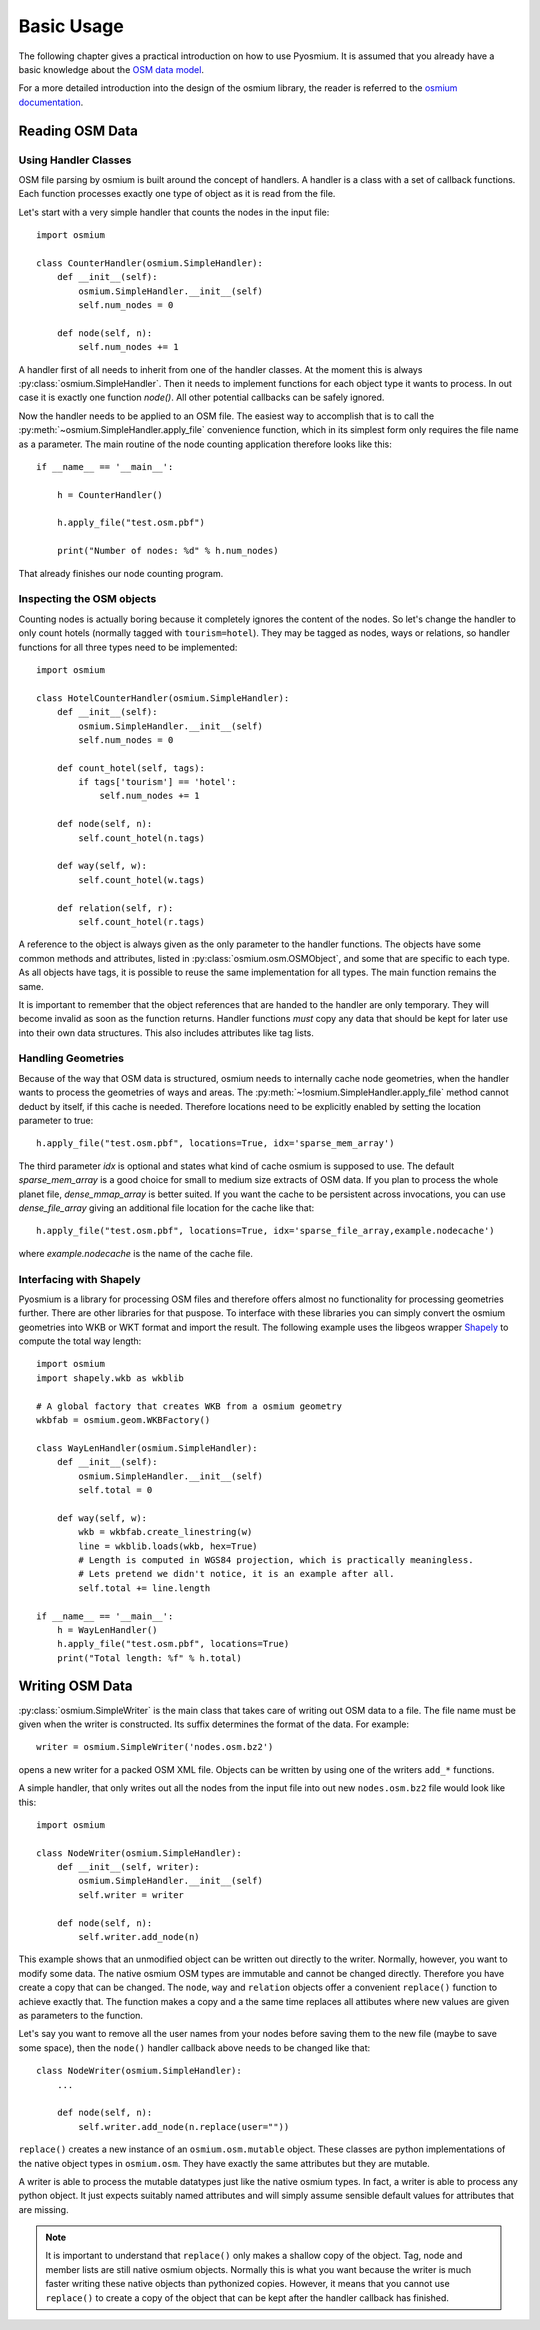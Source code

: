 Basic Usage
===========

The following chapter gives a practical introduction on how to use Pyosmium.
It is assumed that you already have a basic knowledge about the
`OSM data model`_.

For a more detailed introduction into the design of the osmium library, the
reader is referred to the `osmium documentation`_.

.. _OSM data model: http://wiki.openstreetmap.org/wiki/Elements
.. _osmium documentation: http://osmcode.org/libosmium/manual/libosmium-manual.html

Reading OSM Data
----------------

Using Handler Classes
^^^^^^^^^^^^^^^^^^^^^

OSM file parsing by osmium is built around the concept of handlers. A handler
is a class with a set of callback functions. Each function processes exactly
one type of object as it is read from the file.

Let's start with a very simple handler that counts the nodes in the
input file::

    import osmium

    class CounterHandler(osmium.SimpleHandler):
        def __init__(self):
            osmium.SimpleHandler.__init__(self)
            self.num_nodes = 0

        def node(self, n):
            self.num_nodes += 1

A handler first of all needs to inherit from one of the handler classes.
At the moment this is always :py:class:`osmium.SimpleHandler`. Then it
needs to implement functions for each object type it wants to process. In
out case it is exactly one function `node()`. All other potential callbacks
can be safely ignored.

Now the handler needs to be applied to an OSM file. The easiest way to
accomplish that is to call the :py:meth:`~osmium.SimpleHandler.apply_file`
convenience function, which in its simplest form only requires the file name
as a parameter. The main routine of the node counting application
therefore looks like this::

    if __name__ == '__main__':

        h = CounterHandler()

        h.apply_file("test.osm.pbf")

        print("Number of nodes: %d" % h.num_nodes)

That already finishes our node counting program.

Inspecting the OSM objects
^^^^^^^^^^^^^^^^^^^^^^^^^^

Counting nodes is actually boring because it completely ignores the
content of the nodes. So let's change the handler to only count hotels
(normally tagged with ``tourism=hotel``). They may be tagged as nodes, ways
or relations, so handler functions for all three types need to be implemented::

    import osmium

    class HotelCounterHandler(osmium.SimpleHandler):
        def __init__(self):
            osmium.SimpleHandler.__init__(self)
            self.num_nodes = 0

        def count_hotel(self, tags):
            if tags['tourism'] == 'hotel':
                self.num_nodes += 1

        def node(self, n):
            self.count_hotel(n.tags)

        def way(self, w):
            self.count_hotel(w.tags)

        def relation(self, r):
            self.count_hotel(r.tags)

A reference to the object is always given as the only parameter to the
handler functions. The objects have some common methods and attributes,
listed in :py:class:`osmium.osm.OSMObject`, and some that are specific to
each type. As all objects have tags, it is possible to reuse the same
implementation for all types. The main function remains the same.

It is important to remember that the object
references that are handed to the handler are only temporary. They will
become invalid as soon as the function returns. Handler functions *must*
copy any data that should be kept for later use into their own data
structures. This also includes attributes like tag lists.

Handling Geometries
^^^^^^^^^^^^^^^^^^^

Because of the way that OSM data is structured, osmium needs to internally
cache node geometries, when the handler wants to process the geometries of
ways and areas. The :py:meth:`~!osmium.SimpleHandler.apply_file` method cannot
deduct by itself, if this cache is needed. Therefore locations need to be
explicitly enabled by setting the location parameter to true::

    h.apply_file("test.osm.pbf", locations=True, idx='sparse_mem_array')

The third parameter `idx` is optional and states what kind of cache
osmium is supposed to use. The default `sparse_mem_array` is a good
choice for small to medium size extracts of OSM data. If you plan to
process the whole planet file, `dense_mmap_array` is better suited.
If you want the cache to be persistent across invocations, you
can use `dense_file_array` giving an additional file location for the
cache like that::

    h.apply_file("test.osm.pbf", locations=True, idx='sparse_file_array,example.nodecache')

where `example.nodecache` is the name of the cache file.

Interfacing with Shapely
^^^^^^^^^^^^^^^^^^^^^^^^

Pyosmium is a library for processing OSM files and therefore offers almost
no functionality for processing geometries further. There are other libraries
for that puspose. To interface with these libraries you can simply convert the
osmium geometries into WKB or WKT format and import the result. The following
example uses the libgeos wrapper `Shapely`_ to compute the total way length::

    import osmium
    import shapely.wkb as wkblib

    # A global factory that creates WKB from a osmium geometry
    wkbfab = osmium.geom.WKBFactory()

    class WayLenHandler(osmium.SimpleHandler):
        def __init__(self):
            osmium.SimpleHandler.__init__(self)
            self.total = 0

        def way(self, w):
            wkb = wkbfab.create_linestring(w)
            line = wkblib.loads(wkb, hex=True)
            # Length is computed in WGS84 projection, which is practically meaningless.
            # Lets pretend we didn't notice, it is an example after all.
            self.total += line.length

    if __name__ == '__main__':
        h = WayLenHandler()
        h.apply_file("test.osm.pbf", locations=True)
        print("Total length: %f" % h.total)

.. _Shapely: http://toblerity.org/shapely/index.html


Writing OSM Data
----------------

:py:class:`osmium.SimpleWriter` is the main class that takes care of
writing out OSM data to a file. The file name must be given when the
writer is constructed. Its suffix determines the format of the data.
For example::

    writer = osmium.SimpleWriter('nodes.osm.bz2')

opens a new writer for a packed OSM XML file. Objects can be written
by using one of the writers ``add_*`` functions.

A simple handler, that only writes out all the nodes from the input
file into out new ``nodes.osm.bz2`` file would look like this::

    import osmium

    class NodeWriter(osmium.SimpleHandler):
        def __init__(self, writer):
            osmium.SimpleHandler.__init__(self)
            self.writer = writer

        def node(self, n):
            self.writer.add_node(n)

This example shows that an unmodified object can be written out directly
to the writer. Normally, however, you want to modify some data. The native
osmium OSM types are immutable and cannot be changed directly. Therefore
you have create a copy that can be changed. The ``node``, ``way`` and ``relation``
objects offer a convenient ``replace()`` function to achieve exactly that.
The function makes a copy and a the same time replaces all attibutes where
new values are given as parameters to the function.

Let's say you want to
remove all the user names from your nodes before saving them to the new
file (maybe to save some space), then the ``node()`` handler callback above
needs to be changed like that::

    class NodeWriter(osmium.SimpleHandler):
        ...

        def node(self, n):
            self.writer.add_node(n.replace(user=""))

``replace()`` creates a new instance of an ``osmium.osm.mutable`` object. These
classes are python implementations of the native object types in ``osmium.osm``.
They have exactly the same attributes but they are mutable.

A writer is able to process the mutable datatypes just like the native osmium
types. In fact, a writer is able to process any python object. It just expects
suitably named attributes and will simply assume sensible default values for
attributes that are missing.

.. note::

    It is important to understand that ``replace()`` only makes a shallow copy
    of the object. Tag, node and member lists are still native osmium objects.
    Normally this is what you want because the writer is much faster writing
    these native objects than pythonized copies. However, it means that you
    cannot use ``replace()`` to create a copy of the object that can be kept
    after the handler callback has finished.
